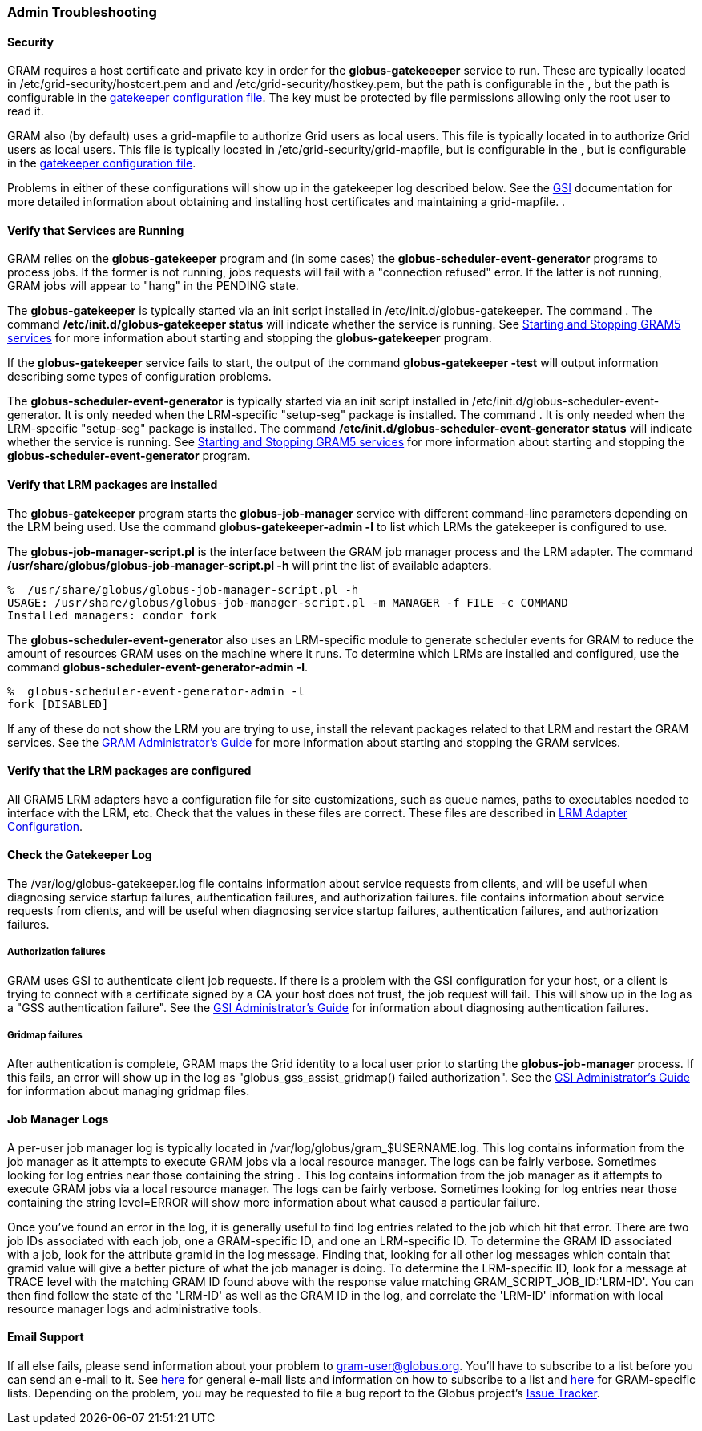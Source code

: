 
[[gram5-troubleshooting-admin]]
=== Admin Troubleshooting ===


==== Security ====

GRAM requires a host certificate and private key in order for the
**++globus-gatekeeeper++** service to run. These are typically located
in ++/etc/grid-security/hostcert.pem++ and  and
++/etc/grid-security/hostkey.pem++, but the path is configurable in the
, but the path is configurable in the
link:../../gram5/admin/index.html#gram5-configuring-gatekeeper[gatekeeper
configuration file]. The key must be protected by file permissions
allowing only the root user to read it. 

GRAM also (by default) uses a ++grid-mapfile++ to authorize Grid users
as local users. This file is typically located in  to authorize Grid
users as local users. This file is typically located in
++/etc/grid-security/grid-mapfile++, but is configurable in the , but is
configurable in the
link:../../gram5/admin/index.html#gram5-configuring-gatekeeper[gatekeeper
configuration file]. 

Problems in either of these configurations will show up in the
gatekeeper log described below. See the link:../../gsic/index.html[GSI]
documentation for
more detailed information about obtaining and installing host
certificates and maintaining a ++grid-mapfile++. . 


==== Verify that Services are Running ====

GRAM relies on the **++globus-gatekeeper++** program and (in some cases)
the **++globus-scheduler-event-generator++** programs to process jobs.
If the former is not running, jobs requests will fail with a "connection
refused" error. If the latter is not running, GRAM jobs will appear to
"hang" in the ++PENDING++ state. 

The **++globus-gatekeeper++** is typically started via an init script
installed in ++/etc/init.d/globus-gatekeeper++. The command . The
command **++/etc/init.d/globus-gatekeeper status++** will indicate
whether the service is running. See
link:../../gram5/admin/index.html#gram5-admin-starting-and-stopping[Starting
and Stopping GRAM5 services] for
more information about starting and stopping the
**++globus-gatekeeper++** program. 

If the **++globus-gatekeeper++** service fails to start, the output of
the command **++globus-gatekeeper -test++** will output information
describing some types of configuration problems. 

The **++globus-scheduler-event-generator++** is typically started via an
init script installed in
++/etc/init.d/globus-scheduler-event-generator++. It is only needed when
the LRM-specific "setup-seg" package is installed. The command . It is
only needed when the LRM-specific "setup-seg" package is installed. The
command **++/etc/init.d/globus-scheduler-event-generator status++** will
indicate whether the service is running. See
link:../../gram5/admin/index.html#gram5-admin-starting-and-stopping[Starting
and Stopping GRAM5 services] for
more information about starting and stopping the
**++globus-scheduler-event-generator++** program. 


==== Verify that LRM packages are installed ====

The **++globus-gatekeeper++** program starts the
**++globus-job-manager++** service with different command-line
parameters depending on the LRM being used. Use the command
**++globus-gatekeeper-admin -l++** to list which LRMs the gatekeeper is
configured to use. 

The **++globus-job-manager-script.pl++** is the interface between the
GRAM job manager process and the LRM adapter. The command
**++/usr/share/globus/globus-job-manager-script.pl -h++** will print the
list of available adapters. 

--------
%  /usr/share/globus/globus-job-manager-script.pl -h
USAGE: /usr/share/globus/globus-job-manager-script.pl -m MANAGER -f FILE -c COMMAND
Installed managers: condor fork
--------


The **++globus-scheduler-event-generator++** also uses an LRM-specific
module to generate scheduler events for GRAM to reduce the amount of
resources GRAM uses on the machine where it runs. To determine which
LRMs are installed and configured, use the command
**++globus-scheduler-event-generator-admin -l++**. 

--------
%  globus-scheduler-event-generator-admin -l
fork [DISABLED]
--------


If any of these do not show the LRM you are trying to use, install the
relevant packages related to that LRM and restart the GRAM services. See
the link:../../gram5/admin/index.html[GRAM Administrator's Guide] for
more information about starting and stopping the GRAM services. 


==== Verify that the LRM packages are configured ====

All GRAM5 LRM adapters have a configuration file for site
customizations, such as queue names, paths to executables needed to
interface with the LRM, etc. Check that the values in these files are
correct. These files are described in
link:../../gram5/admin/index.html#gram5-configuring-lrm[LRM Adapter
Configuration].


[[gram5-troubleshooting-gatekeeper-log]]
==== Check the Gatekeeper Log ====

The ++/var/log/globus-gatekeeper.log++ file contains information about
service requests from clients, and will be useful when diagnosing
service startup failures, authentication failures, and authorization
failures.  file contains information about service requests from
clients, and will be useful when diagnosing service startup failures,
authentication failures, and authorization failures. 


===== Authorization failures =====

GRAM uses GSI to authenticate client job requests. If there is a problem
with the GSI configuration for your host, or a client is trying to
connect with a certificate signed by a CA your host does not trust, the
job request will fail. This will show up in the log as a "GSS
authentication failure". See the link:../../gsic/admin/index.html[GSI
Administrator's Guide] for information about diagnosing authentication
failures. 


===== Gridmap failures =====

After authentication is complete, GRAM maps the Grid identity to a local
user prior to starting the **++globus-job-manager++** process. If this
fails, an error will show up in the log as "globus_gss_assist_gridmap()
failed authorization". See the link:../../gsic/admin/index.html[GSI
Administrator's Guide] for information about managing gridmap files. 


[[gram5-troubleshooting-jobmanager-log]]
==== Job Manager Logs ====

A per-user job manager log is typically located in
++/var/log/globus/gram_$USERNAME.log++. This log contains information
from the job manager as it attempts to execute GRAM jobs via a local
resource manager. The logs can be fairly verbose. Sometimes looking for
log entries near those containing the string . This log contains
information from the job manager as it attempts to execute GRAM jobs via
a local resource manager. The logs can be fairly verbose. Sometimes
looking for log entries near those containing the string ++level=ERROR++
will show more information about what caused a particular failure. 

Once you've found an error in the log, it is generally useful to find
log entries related to the job which hit that error. There are two job
IDs associated with each job, one a GRAM-specific ID, and one an
LRM-specific ID. To determine the GRAM ID associated with a job, look
for the attribute ++gramid++ in the log message. Finding that, looking
for all other log messages which contain that ++gramid++ value will give
a better picture of what the job manager is doing. To determine the
LRM-specific ID, look for a message at ++TRACE++ level with the matching
GRAM ID found above with the ++response++ value matching
++GRAM_SCRIPT_JOB_ID:++'LRM-ID'. You can then find follow the state of
the 'LRM-ID' as well as the GRAM ID in the log, and correlate the
'LRM-ID' information with local resource manager logs and administrative
tools. 


==== Email Support ====

If all else fails, please send information about your problem to
gram-user@globus.org. You'll have to subscribe to a list before you can
send an e-mail to it. See
http://dev.globus.org/wiki/Mailing%5fLists[here] for general e-mail
lists and information on how to subscribe to a list and
http://dev.globus.org/wiki/GRAM#Mailing%5fLists[here] for GRAM-specific
lists. Depending on the problem, you may be requested to file a bug
report to the Globus project's http://jira.globus.org[Issue
Tracker]. 

